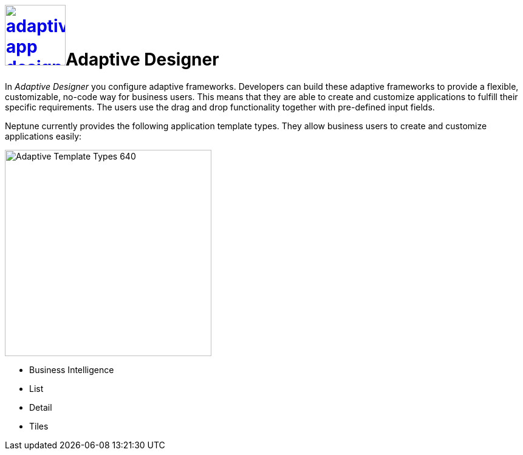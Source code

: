 = image:adaptive-app-designer.png[width=100,link="adaptive-designer-icon.png"]Adaptive Designer

In _Adaptive Designer_ you configure adaptive frameworks.
Developers can build these adaptive frameworks to provide a flexible, customizable, no-code way for business users.
This means that they are able to create and customize applications to fulfill their specific requirements.
The users use the drag and drop functionality together with pre-defined input fields.

Neptune currently provides the following application template types.
They allow business users to create and customize applications easily:

image:adaptive-templ-types.png[Adaptive Template Types 640, 340]

* Business Intelligence
* List
* Detail
* Tiles

//Uta: Update need: Connectors are now used to publish the data sources for the applications.
